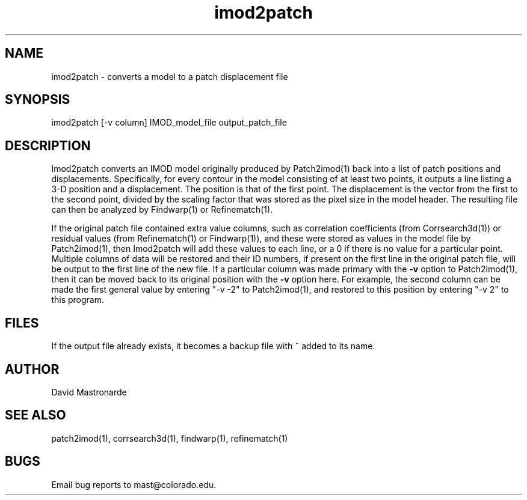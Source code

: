 .na
.nh
.TH imod2patch 1 2.42 BL3DEMC
.SH NAME
imod2patch \- converts a model to a patch displacement file
.SH SYNOPSIS
imod2patch  [-v column] IMOD_model_file  output_patch_file
.SH DESCRIPTION
Imod2patch converts an IMOD model originally produced by Patch2imod(1)
back into a list of patch positions and displacements.  Specifically,
for every contour in the model consisting of at least two points, it outputs
a line listing
a 3-D position and a displacement.  The
position is that of the first point.  The displacement is the 
vector from the first to the second point, divided by the scaling factor
that was stored as the pixel size in the model header.  The resulting file
can then be analyzed by Findwarp(1) or Refinematch(1).
.P
If the original patch file contained extra value columns, such as
correlation coefficients (from
Corrsearch3d(1)) or residual values (from Refinematch(1) or Findwarp(1)),
and these were stored as values in the model file by Patch2imod(1), then
Imod2patch will add these values to each line, or a 0 if there is no value
for a particular point.  Multiple columns of data will be restored and
their ID numbers, if present on the first line in the original patch
file, will be output to the first line of the new file.  If
a particular column was made primary with the \fB-v\fR option to
Patch2imod(1), then it can be moved back to its original position with
the \fB-v\fR option here.  For example, the second column can be made
the first general value by entering "-v -2" to Patch2imod(1), and
restored to this position by entering "-v 2" to this program.
.SH FILES
If the output file already exists, it becomes a backup file with ~ added to its
name.
.SH AUTHOR
David Mastronarde
.SH SEE ALSO
patch2imod(1), corrsearch3d(1), findwarp(1), refinematch(1)
.SH BUGS
Email bug reports to mast@colorado.edu.

